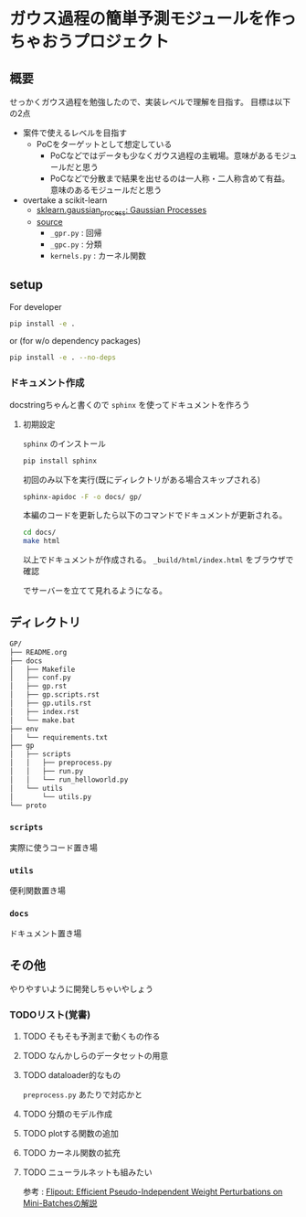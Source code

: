 * ガウス過程の簡単予測モジュールを作っちゃおうプロジェクト
** 概要
せっかくガウス過程を勉強したので、実装レベルで理解を目指す。
目標は以下の2点
- 案件で使えるレベルを目指す
  - PoCをターゲットとして想定している
    - PoCなどではデータも少なくガウス過程の主戦場。意味があるモジュールだと思う
    - PoCなどで分散まで結果を出せるのは一人称・二人称含めて有益。意味のあるモジュールだと思う
- overtake a scikit-learn
  - [[https://scikit-learn.org/stable/modules/gaussian_process.html#gaussian-process][sklearn.gaussian_process: Gaussian Processes]]
  - [[https://github.com/scikit-learn/scikit-learn/tree/fd237278e895b42abe8d8d09105cbb82dc2cbba7/sklearn/gaussian_process][source]]
    - ~_gpr.py~ : 回帰
    - ~_gpc.py~ : 分類
    - ~kernels.py~ : カーネル関数
** setup
For developer
#+BEGIN_SRC bash
pip install -e .
#+END_SRC

or (for w/o dependency packages)
#+BEGIN_SRC bash
pip install -e . --no-deps
#+END_SRC
*** ドキュメント作成
docstringちゃんと書くので ~sphinx~ を使ってドキュメントを作ろう
**** 初期設定
~sphinx~ のインストール
 #+BEGIN_SRC bash
pip install sphinx
 #+END_SRC

初回のみ以下を実行(既にディレクトリがある場合スキップされる)
 #+BEGIN_SRC bash
sphinx-apidoc -F -o docs/ gp/
 #+END_SRC

 本編のコードを更新したら以下のコマンドでドキュメントが更新される。
 #+BEGIN_SRC bash
cd docs/
make html
 #+END_SRC

 以上でドキュメントが作成される。
 ~_build/html/index.html~ をブラウザで確認

 でサーバーを立てて見れるようになる。

** ディレクトリ
#+BEGIN_SRC bash
GP/
├── README.org
├── docs
│   ├── Makefile
│   ├── conf.py
│   ├── gp.rst
│   ├── gp.scripts.rst
│   ├── gp.utils.rst
│   ├── index.rst
│   └── make.bat
├── env
│   └── requirements.txt
├── gp
│   ├── scripts
│   │   ├── preprocess.py
│   │   ├── run.py
│   │   └── run_helloworld.py
│   └── utils
│       └── utils.py
└── proto
#+END_SRC
*** ~scripts~
実際に使うコード置き場
*** ~utils~
便利関数置き場
*** ~docs~
ドキュメント置き場
** その他
 やりやすいように開発しちゃいやしょう
*** TODOリスト(覚書)
**** TODO そもそも予測まで動くもの作る
**** TODO なんかしらのデータセットの用意
**** TODO dataloader的なもの
~preprocess.py~ あたりで対応かと
**** TODO 分類のモデル作成
**** TODO plotする関数の追加
**** TODO カーネル関数の拡充
**** TODO ニューラルネットも組みたい
参考 : [[https://brainpad.atlassian.net/wiki/spaces/~499002829/pages/1346045974/Flipout+Efficient+Pseudo-Independent+Weight+Perturbations+on+Mini-Batches][Flipout: Efficient Pseudo-Independent Weight Perturbations on Mini-Batchesの解説]]
